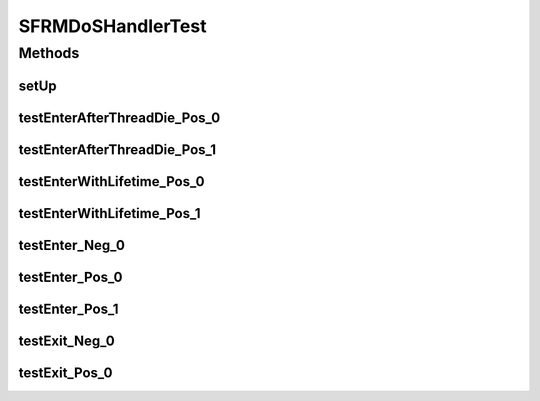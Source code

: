 .. java:import:: junit.framework TestCase

.. java:import:: hk.hku.cecid.edi.sfrm.pkg SFRMMessage

SFRMDoSHandlerTest
==================

.. java:package:: hk.hku.cecid.edi.sfrm.handler
   :noindex:

.. java:type:: public class SFRMDoSHandlerTest extends TestCase

   The test-case of \ ``SFRMDoSHandler``\ . Creation Date: 03/07/2007

   :author: Twinsen Tsang

Methods
-------
setUp
^^^^^

.. java:method:: protected void setUp() throws Exception
   :outertype: SFRMDoSHandlerTest

   Invoke for setup.

testEnterAfterThreadDie_Pos_0
^^^^^^^^^^^^^^^^^^^^^^^^^^^^^

.. java:method:: public void testEnterAfterThreadDie_Pos_0()
   :outertype: SFRMDoSHandlerTest

   Testcase for entering the message after previous thread owner has been died.

testEnterAfterThreadDie_Pos_1
^^^^^^^^^^^^^^^^^^^^^^^^^^^^^

.. java:method:: public void testEnterAfterThreadDie_Pos_1()
   :outertype: SFRMDoSHandlerTest

   Testcase for entering the message being owner by other active thread.

testEnterWithLifetime_Pos_0
^^^^^^^^^^^^^^^^^^^^^^^^^^^

.. java:method:: public void testEnterWithLifetime_Pos_0()
   :outertype: SFRMDoSHandlerTest

   Testcase for a message entering the DoSHandler with a specified lifetime. The record should be removed after at least (1 + sweeping_interval) seconds.

testEnterWithLifetime_Pos_1
^^^^^^^^^^^^^^^^^^^^^^^^^^^

.. java:method:: public void testEnterWithLifetime_Pos_1()
   :outertype: SFRMDoSHandlerTest

   Testcase for a message entering the DosHandler with a specified lifetime. The record should exist within the lifetime.

testEnter_Neg_0
^^^^^^^^^^^^^^^

.. java:method:: public void testEnter_Neg_0()
   :outertype: SFRMDoSHandlerTest

   Testcase for duplicate message entering the DosHandler.

testEnter_Pos_0
^^^^^^^^^^^^^^^

.. java:method:: public void testEnter_Pos_0()
   :outertype: SFRMDoSHandlerTest

   Simplest Testcase for a message entering the DoS Handler.

testEnter_Pos_1
^^^^^^^^^^^^^^^

.. java:method:: public void testEnter_Pos_1()
   :outertype: SFRMDoSHandlerTest

   Testcase for multiple message entering the DoS Handler.

testExit_Neg_0
^^^^^^^^^^^^^^

.. java:method:: public void testExit_Neg_0()
   :outertype: SFRMDoSHandlerTest

   Testcase for entering one record, but with a illegal message exiting.

testExit_Pos_0
^^^^^^^^^^^^^^

.. java:method:: public void testExit_Pos_0()
   :outertype: SFRMDoSHandlerTest

   Testcase for entering and exiting for one record.

